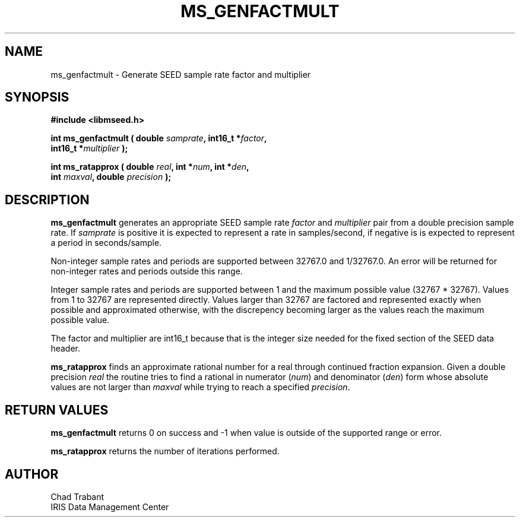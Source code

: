 .TH MS_GENFACTMULT 3 2016/10/07 "Libmseed API"
.SH NAME
ms_genfactmult - Generate SEED sample rate factor and multiplier

.SH SYNOPSIS
.nf
.B #include <libmseed.h>

.BI "int  \fBms_genfactmult\fP ( double " samprate ", int16_t *" factor ",
.BI "                      int16_t *" multiplier " );"

.BI "int  \fBms_ratapprox\fP ( double " real ", int *" num ", int *" den ",
.BI "                    int " maxval ", double " precision " );"
.fi

.SH DESCRIPTION
\fBms_genfactmult\fP generates an appropriate SEED sample rate
\fIfactor\fP and \fImultiplier\fP pair from a double precision sample
rate.  If \fIsamprate\fP is positive it is expected to represent a
rate in samples/second, if negative is is expected to represent a
period in seconds/sample.

Non-integer sample rates and periods are supported between 32767.0 and
1/32767.0.  An error will be returned for non-integer rates and
periods outside this range.

Integer sample rates and periods are supported between 1 and the
maximum possible value (32767 * 32767).  Values from 1 to 32767 are
represented directly.  Values larger than 32767 are factored and
represented exactly when possible and approximated otherwise, with the
discrepency becoming larger as the values reach the maximum possible
value.

The factor and multiplier are int16_t because that is the integer size
needed for the fixed section of the SEED data header.

\fBms_ratapprox\fP finds an approximate rational number for a real
through continued fraction expansion.  Given a double precision
\fIreal\fP the routine tries to find a rational in numerator
(\fInum\fP) and denominator (\fIden\fP) form whose absolute values are
not larger than \fImaxval\fP while trying to reach a specified
\fIprecision\fP.

.SH RETURN VALUES
\fBms_genfactmult\fP returns 0 on success and -1 when value is outside
of the supported range or error.

\fBms_ratapprox\fP returns the number of iterations performed.

.SH AUTHOR
.nf
Chad Trabant
IRIS Data Management Center
.fi
